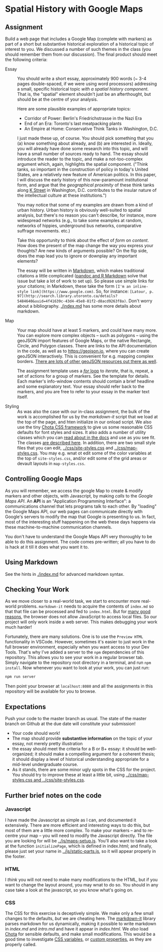* Spatial History with Google Maps
  :PROPERTIES:
  :CUSTOM_ID: spatial-history-with-google-maps
  :END:

** Assignment
Build a web page that includes a Google Map (complete with markers) as part of a short but substantive historical exploration of a historical topic of interest to you.  We discussed a number of such themes in the class (you should remember them from our discussion). The final product should meet the following criteria:

- Essay :: You should write a short essay, approximately 900 words (~ 3-4 pages double-spaced, if we were using word processors) addressing a small, specific historical topic /with a spatial history component/. That is, the "spatial" element shouldn't just be an afterthought, but should be at the centre of your analysis.

     Here are some plausible examples of appropriate topics:
  - Corridor of Power: Berlin's Friedrichstrasse in the Nazi Era
  - End of an Era: Toronto's last meatpacking plants
  - An Empire at Home: Conservative Think Tanks in Washington, D.C.

  I just made these up, of course. You should pick something that you (a) know something about already, and (b) are interested in. Ideally, you will already have done some research into this topic, and will have a small number of sources ready to hand. The essay should introduce the reader to the topic, and make a not-too-complex argument which, again, highlights the spatial component.  ("Think tanks, so important in the construction of policy in today's United States, are a relatively new feature of American politics. In this paper, I will discuss the early history of this now-paramount institutional form, and argue that the /geographical proximity/ of these think tanks along [[https://goo.gl/maps/Z74f1xY9ah72][K Street]] in Washington, D.C. contributes to the insular nature of the intellectual culture at these institutions.")

  You may notice that some of my examples are drawn from a kind of urban history. Urban history is obviously well-suited to spatial analysis, but there's no reason you can't describe, for instance, more widespread networks (e.g., to take some examples at random, networks of hippies, underground bus networks, comparative suffrage movements. etc.)

  Take this opportunity to think about the effect of /form/ on /content/.  How does the present of the map change the way you express your thoughts? Are new kinds of arguments possible? On the flip side, does the map lead you to ignore or downplay any important elements?

  The essay will be written in [[http://markdowntutorial.com/lesson/1/][Markdown]], which makes traditional citations a little complicated ([[https://rmarkdown.rstudio.com/authoring_bibliographies_and_citations.html][pandoc and R Markdown]] solve that issue but take a lot of work to set up).  So please use simple links for your citations; in Markdown, these take the form ~[I'm an inline-style link](https://www.google.com)~. So, for instance: ~[Latour, p. 97](http://search.library.utoronto.ca/details?5484640&uuid=4f41639c-43d4-45e8-81f2-d8acd9263f8a)~.  Don't worry about a bibliography. [[./index.md]] has some more details about markdown. 

- Map :: Your map should have at least 5 markers, and could have many more.  You can explore more complex objects -- such as polygons -- using the geoJSON import features of Google Maps, or the native Rectangle, Circle, and Polygon classes.  There are links to the API documentation in the code, as well as to https://geojson.io, where you can create geoJSON interactively. This is convenient for e.g. mapping complex borders. [[https://github.com/tmcw/awesome-geojson][There are lots of other geoJSON resources out there as well]].

     The assignment template uses a [[http://www.w3schools.com/js/js_loop_for.asp][/for/ loop]] to /iterate/, that is, repeat, a set of actions for a group of markers.  See the template for details.  Each marker's info-window contents should contain a brief headline and some explanatory text.  Your essay should refer back to the markers, and you are free to refer to your essay in the marker text itself.

- Styling :: As was also the case with our in-class assignment, the bulk of the work is accomplished for us by the /markdown-it/ script that we load at the top of the page, and hten initialize in our onload script. We also use the tiny [[https://jenil.github.io/chota/][Chota CSS framework]] to give us some reasonable CSS defaults for font styles and sizes.  It also adds a number of utility classes which you can [[https://jenil.github.io/chota/#docs][read about in the docs]] and use as you see fit.  The classes [[https://jenil.github.io/chota/#utilities][are described here]]. In addition, there are two small style files that you can edit, [[../css/site-styles.css]] and [[../css/map-styles.css]]. You may e.g. wnat ot edit some of the color variables at the top of ~site-styles.css~, and/or edit some of the grid areas or devault layouts in ~map-styles.css~. 

** Controlling Google Maps
   :PROPERTIES:
   :CUSTOM_ID: controlling-google-maps
   :END:

As you will remember, we access the google Map to create & modify markers and other objects, with Javascript, by making /calls/ to the /Google Maps API/.  An *API* is an "Application Programming Interface": a communications channel that lets programs talk to each other. By "loading" the Google Maps API, our web pages can communicate directly with Google's servers to modify the map that Google is presenting to us. In fact, most of the interesting stuff happening on the web these days happens via these
machine-to-machine communication channels. 

You don't have to understand the Google Maps API very thoroughly to be able to do this assignment. The code comes pre-written; all you have to do is hack at it till it does what you want it to.

** Using Markdown
   :PROPERTIES:
   :CUSTOM_ID: using-markdown
   :END:

See the hints in [[./index.md]] for advanced markdown syntax. 

** Checking Your Work
As we move closer to a real-world task, we start to encounter more real-world problems. ~markdown-it~ needs to acquire the contents of ~index.md~ so that that file can be processed and fed to ~index.html~. But for [[https://en.wikipedia.org/wiki/JavaScript#Security][many good reasons]], the browser does not allow JavaScript to access local files. So our project will only work inside a web server.  This makes debugging your work much harder!

Fortunately, there are many solutions. One is to use the ~Preview HTML~ functionality in VSCode. However, sometimes it's easier to just work in the full browser environment, especially when you want access to your Dev Tools. That's why I've added a server to the  ~npm~ dependencies of this repository.  This allows you to see your work in a regular browser tab. Simply navigate to the repository root directory in a terminal, and run ~npm install~. Now whenever you want to look at your work, you can just run:

#+begin_src sh
npm run server
#+end_src

Then point your browser at ~localhost:8080~ and all the assignments in this repository will be available for you to browse.  
** Expectations
Push your code to the master branch as usual. The state of the master branch on Github at the due date will constitute your submission!

- Your code should work!
- The map should provide *substantive information* on the topic of your essay, not merely pretty illustration
- the essay should meet the criteria for a B or B+ essay: it should be well-organized; it should make a compelling argument for a coherent thesis; it should display a level of historical understanding appropriate for a mid-level undergraduate course.
- As it stands, there are some minor ugly spots in the CSS for the project. You should try to improve these at least a little bit, using [[../css/map-styles.css and ../css/site-styles.css]]. 

** Further brief notes on the code
   :PROPERTIES:
   :CUSTOM_ID: the-code
   :END:

*** Javascript
    :PROPERTIES:
    :CUSTOM_ID: javascript
    :END:

I have made the Javascript as simple as I can, and documented it extensively. There are more efficient and interesting ways to do this, but most of them are a little more complex. To make your markers -- and to re-centre your map -- you will need to modify the Javascript directly. The file you are looking for will be [[../js/maps-setup.js]]. You'll also want to take a look at the function ~initializePage~, which is defined in index.html; and finally, please just set your name in [[../js/static-parts.js]], so it will appear properly in the footer. 

*** HTML
    :PROPERTIES:
    :CUSTOM_ID: html
    :END:
I /think/ you will not need to make many modifications to the HTML, but if you want to change the layout around, you may wnat to do so. You should in any case take a look at the javascript, so you know what's going on.

*** CSS
    :PROPERTIES:
    :CUSTOM_ID: css
    :END:

The CSS for this exercise is deceptively simple. We make only a few small changes to the defaults, /but/ we are cheating here. The [[https://markdown-it.github.io/][markdown-it]] library parses markdown for us dynamically, making it possible to write markdown in [[index.md]] and [[intro.md]] and have it appear in [[index.html]]. We  /also/ load [[https://jenil.github.io/chota/#docs][Chota]] for sensible defaults, and make small modifications.  This would be a good time to investigate [[https://codeburst.io/css-variables-explained-with-5-examples-84adaffaa5bd][CSS variables]], or [[https://developer.mozilla.org/en-US/docs/Web/CSS/Using_CSS_variables][custom properties]], as they are properly called.
